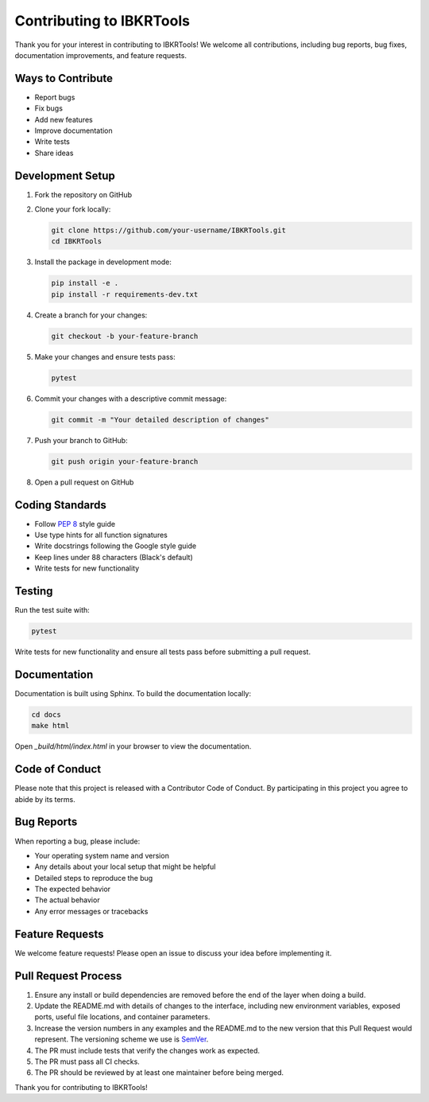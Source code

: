 Contributing to IBKRTools
========================

Thank you for your interest in contributing to IBKRTools! We welcome all contributions, including bug reports, bug fixes, documentation improvements, and feature requests.

Ways to Contribute
------------------

- Report bugs
- Fix bugs
- Add new features
- Improve documentation
- Write tests
- Share ideas

Development Setup
----------------

1. Fork the repository on GitHub
2. Clone your fork locally:

   .. code-block:: bash

       git clone https://github.com/your-username/IBKRTools.git
       cd IBKRTools

3. Install the package in development mode:

   .. code-block:: bash

       pip install -e .
       pip install -r requirements-dev.txt

4. Create a branch for your changes:

   .. code-block:: bash

       git checkout -b your-feature-branch

5. Make your changes and ensure tests pass:

   .. code-block:: bash

       pytest

6. Commit your changes with a descriptive commit message:

   .. code-block:: bash

       git commit -m "Your detailed description of changes"

7. Push your branch to GitHub:

   .. code-block:: bash

       git push origin your-feature-branch

8. Open a pull request on GitHub

Coding Standards
----------------

- Follow `PEP 8 <https://www.python.org/dev/peps/pep-0008/>`_ style guide
- Use type hints for all function signatures
- Write docstrings following the Google style guide
- Keep lines under 88 characters (Black's default)
- Write tests for new functionality

Testing
-------

Run the test suite with:

.. code-block:: bash

    pytest

Write tests for new functionality and ensure all tests pass before submitting a pull request.

Documentation
-------------

Documentation is built using Sphinx. To build the documentation locally:

.. code-block:: bash

    cd docs
    make html

Open `_build/html/index.html` in your browser to view the documentation.

Code of Conduct
---------------

Please note that this project is released with a Contributor Code of Conduct. By participating in this project you agree to abide by its terms.

Bug Reports
-----------

When reporting a bug, please include:

- Your operating system name and version
- Any details about your local setup that might be helpful
- Detailed steps to reproduce the bug
- The expected behavior
- The actual behavior
- Any error messages or tracebacks

Feature Requests
----------------

We welcome feature requests! Please open an issue to discuss your idea before implementing it.

Pull Request Process
--------------------

1. Ensure any install or build dependencies are removed before the end of the layer when doing a build.
2. Update the README.md with details of changes to the interface, including new environment variables, exposed ports, useful file locations, and container parameters.
3. Increase the version numbers in any examples and the README.md to the new version that this Pull Request would represent. The versioning scheme we use is `SemVer <https://semver.org/>`_.
4. The PR must include tests that verify the changes work as expected.
5. The PR must pass all CI checks.
6. The PR should be reviewed by at least one maintainer before being merged.

Thank you for contributing to IBKRTools!
